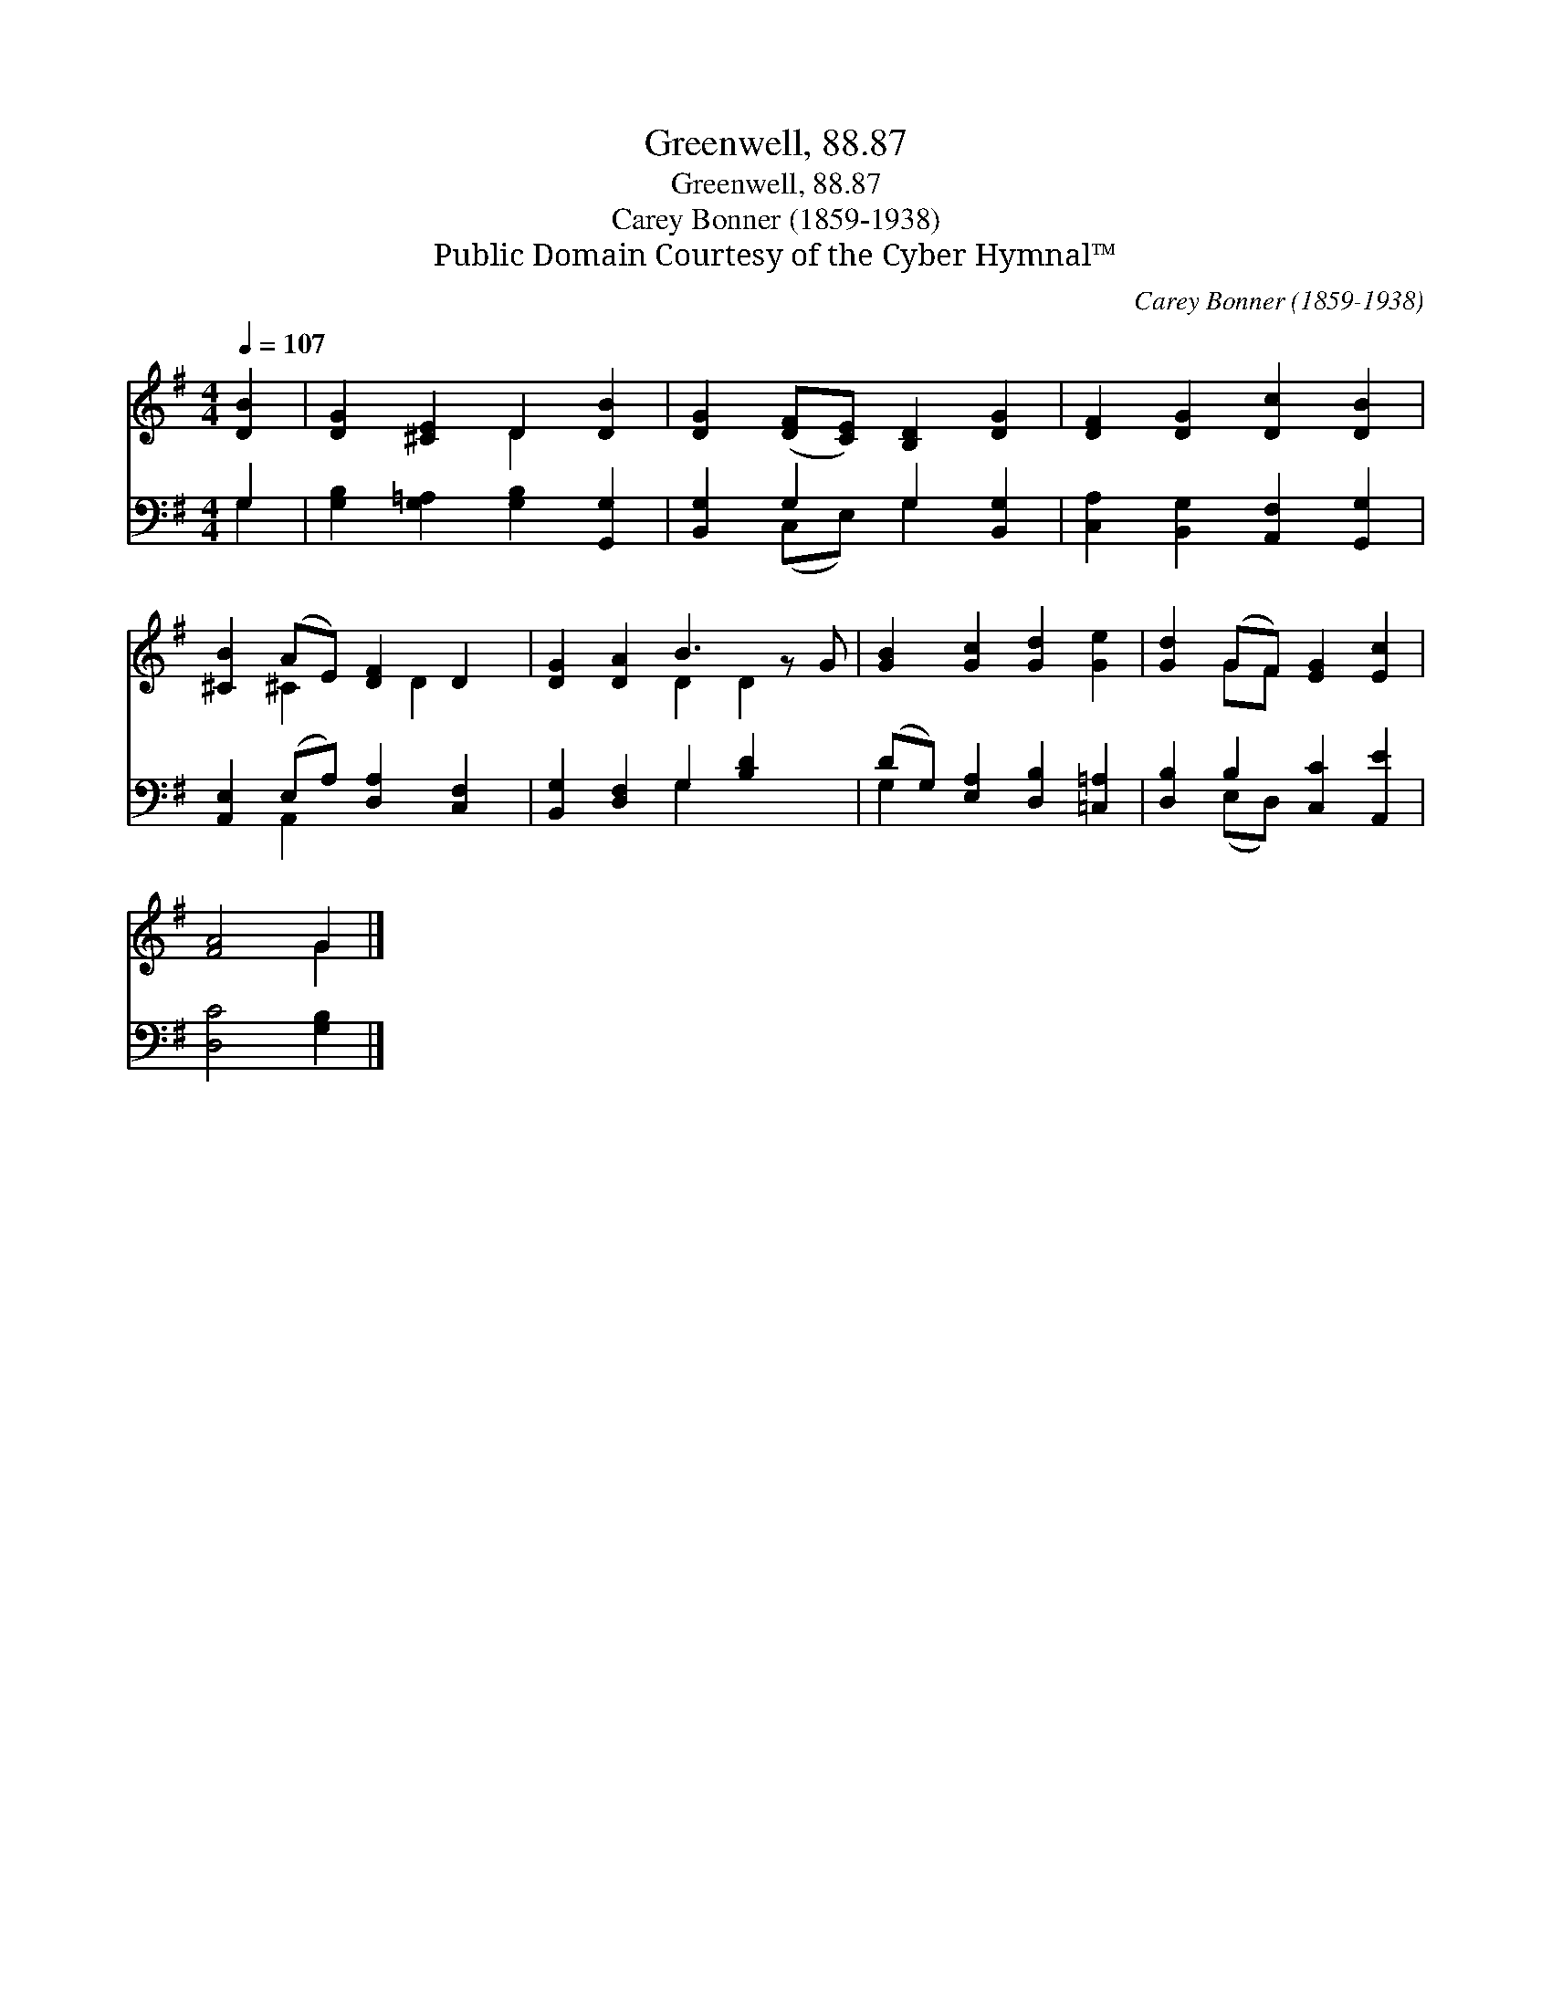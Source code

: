 X:1
T:Greenwell, 88.87
T:Greenwell, 88.87
T:Carey Bonner (1859-1938)
T:Public Domain Courtesy of the Cyber Hymnal™
C:Carey Bonner (1859-1938)
Z:Public Domain
Z:Courtesy of the Cyber Hymnal™
%%score ( 1 2 ) ( 3 4 )
L:1/8
Q:1/4=107
M:4/4
K:G
V:1 treble 
V:2 treble 
V:3 bass 
V:4 bass 
V:1
 [DB]2 | [DG]2 [^CE]2 D2 [DB]2 | [DG]2 ([DF][CE]) [B,D]2 [DG]2 | [DF]2 [DG]2 [Dc]2 [DB]2 | %4
 [^CB]2 (AE) [DF]2 D2 | [DG]2 [DA]2 B3 z G | [GB]2 [Gc]2 [Gd]2 [Ge]2 | [Gd]2 (GF) [EG]2 [Ec]2 | %8
 [FA]4 G2 |] %9
V:2
 x2 | x4 D2 x2 | x8 | x8 | x2 ^C2 x D2 x | x4 D2 D2 x | x8 | x2 GF x4 | x4 G2 |] %9
V:3
 G,2 | [G,B,]2 [G,=A,]2 [G,B,]2 [G,,G,]2 | [B,,G,]2 G,2 G,2 [B,,G,]2 | %3
 [C,A,]2 [B,,G,]2 [A,,F,]2 [G,,G,]2 | [A,,E,]2 (E,A,) [D,A,]2 [C,F,]2 | %5
 [B,,G,]2 [D,F,]2 G,2 [B,D]2 x | (DG,) [E,A,]2 [D,B,]2 [=C,=A,]2 | [D,B,]2 B,2 [C,C]2 [A,,E]2 | %8
 [D,C]4 [G,B,]2 |] %9
V:4
 G,2 | x8 | x2 (C,E,) G,2 x2 | x8 | x2 A,,2 x4 | x4 G,2 x3 | G,2 x6 | x2 (E,D,) x4 | x6 |] %9

